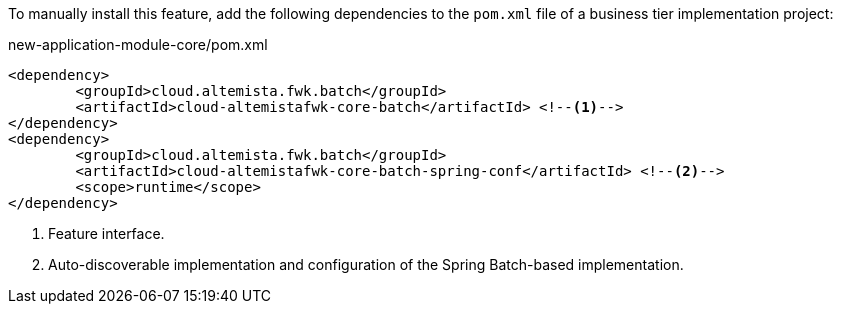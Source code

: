 
:fragment:

To manually install this feature, add the following dependencies to the `pom.xml` file of a business tier implementation project:

[source,xml]
.new-application-module-core/pom.xml
----
<dependency>
	<groupId>cloud.altemista.fwk.batch</groupId>
	<artifactId>cloud-altemistafwk-core-batch</artifactId> <!--1-->
</dependency>
<dependency>
	<groupId>cloud.altemista.fwk.batch</groupId>
	<artifactId>cloud-altemistafwk-core-batch-spring-conf</artifactId> <!--2-->
	<scope>runtime</scope>
</dependency>
----
<1> Feature interface.
<2> Auto-discoverable implementation and configuration of the Spring Batch-based implementation.
